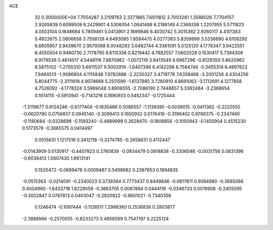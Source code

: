 ACE                                                                             
   32  0.3000000E+04
   7.7054287   3.2109763   2.3271865   7.6011812   3.7003281   1.3588026
   7.7704157   2.9265839   0.6099509   8.2429901   4.5306054   1.0641488
   6.2188149   4.2369206   1.2207955   5.5711823   4.0503104   0.1648664
   5.7859461   5.0413901   2.1699846   6.4030742   5.3015362   2.9260117
   4.4101363   5.4922675   2.0806658   3.7558129   4.6493085   1.8584475
   4.0277363   5.8359698   3.5336890   4.6106292   6.6605957   3.9439670
   2.9570088   6.0048293   3.6482744   4.3361091   5.0125120   4.1778347
   3.9422551   6.4550504   0.9460730   2.7178795   6.6115336   0.8219442
   4.7882557   7.0602528   0.1530417   5.7394309   6.9179536   0.4614517
   4.5448116   7.8870962  -1.0072119   3.8413549   8.6967296  -0.8129350
   5.8620962   8.5875102  -1.2700310   5.6911537   9.5002919  -1.8407396
   6.4142298   8.7564746  -0.3455314   6.4697622   7.9464513  -1.9086904
   4.1115848   7.0782888  -2.2230327   3.4719776   7.6358468  -3.2001256
   4.4304256   5.8044775  -2.3111918   4.9074668   5.2511599  -1.6137885
   3.7260910   4.8691063  -3.1712691   4.1277858   4.7526092  -4.1778324
   3.5969048   3.8906555  -2.7086190   2.7448857   5.3392484  -3.2368654
   0.1974115  -0.5913941  -0.7143216   0.1890933   0.5452347  -0.1725444
  -1.2119677   0.6124246  -0.6177404  -0.1635466   0.5086557  -1.1139395
  -0.0039015  -0.0411362  -0.2220555  -0.0620790   0.0756837   0.0945140
  -0.3099413   0.1650932   0.0176416  -0.3196402   0.9786375  -0.2347460
  -0.1180684  -0.0328699  -0.1593240  -0.4989998   0.2628470  -0.1808856
  -0.1050943  -0.1455904   0.4515230   0.5173578  -0.3665575   0.0414497
   0.0515831   1.1217516   0.3412118  -0.3374785  -0.2658631   0.4112447
  -0.0143909   0.0130917  -0.4407823   0.2760839  -0.0934479   0.0818838
  -0.3306046  -0.0031756   0.0831396  -0.6036413   1.0607430   1.6613141
   0.1520472  -0.0689478   0.0009487   0.5498682   0.2387653   0.1894835
  -0.0515363  -0.0214091  -0.2340023   0.3739364   0.7773437   0.8449846
  -0.0817811   0.9094980  -0.3665066   0.4004960  -1.6433718   1.6229058
  -0.3663705   0.0067884   0.0444116  -0.0346733   0.0019908  -0.2405095
  -0.3002847   0.0787813   0.0463047  -0.2920822  -0.9601021  -0.7340359
   0.1246474  -0.1097444  -0.1126511   1.2998360   0.2536836   0.2803877
  -2.3888566  -0.2570055  -0.8233273   0.4956599   0.7547197   0.2225124
